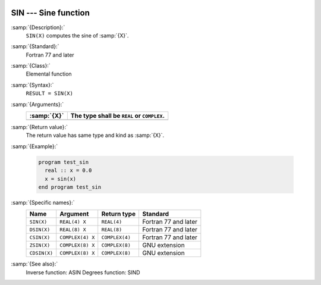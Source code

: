   .. _sin:

SIN --- Sine function 
**********************

.. index:: SIN

.. index:: DSIN

.. index:: CSIN

.. index:: ZSIN

.. index:: CDSIN

.. index:: trigonometric function, sine

.. index:: sine

:samp:`{Description}:`
  ``SIN(X)`` computes the sine of :samp:`{X}`.

:samp:`{Standard}:`
  Fortran 77 and later

:samp:`{Class}:`
  Elemental function

:samp:`{Syntax}:`
  ``RESULT = SIN(X)``

:samp:`{Arguments}:`
  ===========  =============================
  :samp:`{X}`  The type shall be ``REAL`` or
               ``COMPLEX``.
  ===========  =============================
  ===========  =============================

:samp:`{Return value}:`
  The return value has same type and kind as :samp:`{X}`.

:samp:`{Example}:`

  .. code-block:: c++

    program test_sin
      real :: x = 0.0
      x = sin(x)
    end program test_sin

:samp:`{Specific names}:`
  ============  ================  ==============  ====================
  Name          Argument          Return type     Standard
  ============  ================  ==============  ====================
  ``SIN(X)``    ``REAL(4) X``     ``REAL(4)``     Fortran 77 and later
  ``DSIN(X)``   ``REAL(8) X``     ``REAL(8)``     Fortran 77 and later
  ``CSIN(X)``   ``COMPLEX(4) X``  ``COMPLEX(4)``  Fortran 77 and later
  ``ZSIN(X)``   ``COMPLEX(8) X``  ``COMPLEX(8)``  GNU extension
  ``CDSIN(X)``  ``COMPLEX(8) X``  ``COMPLEX(8)``  GNU extension
  ============  ================  ==============  ====================

:samp:`{See also}:`
  Inverse function: 
  ASIN 
  Degrees function: 
  SIND

